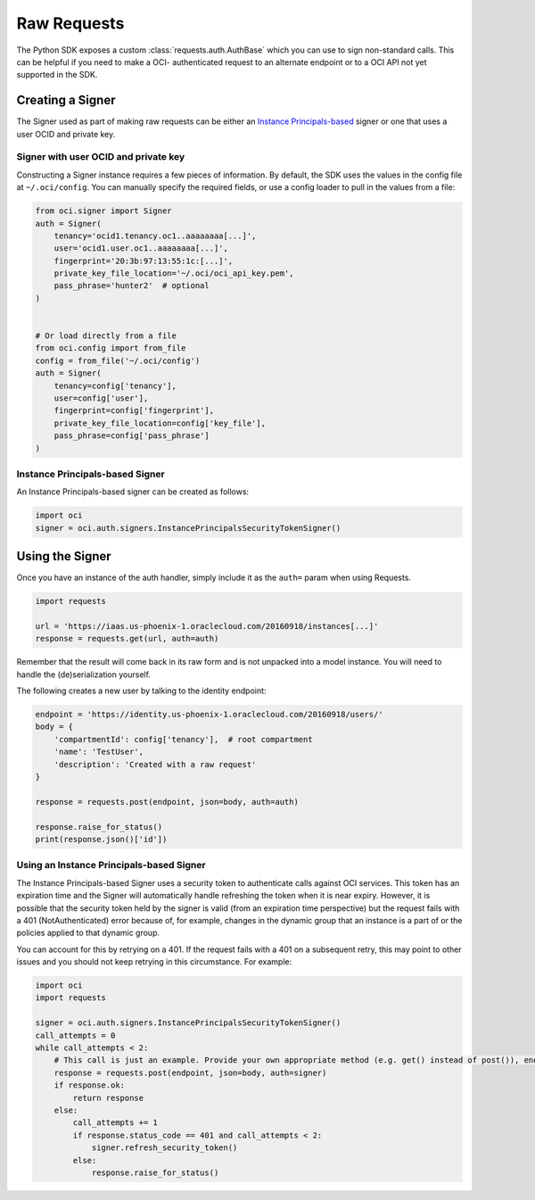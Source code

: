 .. raw:: html

    <script type='text/javascript'>
        var oldDocsHost = 'oracle-bare-metal-cloud-services-python-sdk';
        if (window.location.href.indexOf(oldDocsHost) != -1) {
            window.location.href = 'https://oracle-bare-metal-cloud-services-python-sdk.readthedocs.io/en/latest/deprecation-notice.html';
        }
    </script>

Raw Requests
~~~~~~~~~~~~

The Python SDK exposes a custom :class:`requests.auth.AuthBase` which you can use to sign non-standard calls.
This can be helpful if you need to make a OCI- authenticated request to an alternate endpoint or to a
OCI API not yet supported in the SDK.

===================
 Creating a Signer
===================

The Signer used as part of making raw requests can be either an `Instance Principals-based <https://docs.cloud.oracle.com/iaas/Content/Identity/Tasks/callingservicesfrominstances.htm>`__ signer or one that uses a user OCID and private key.  

Signer with user OCID and private key 
--------------------------------------

Constructing a Signer instance requires a few pieces of information.  By default, the SDK uses the values in
the config file at ``~/.oci/config``.  You can manually specify the required fields, or use a config loader
to pull in the values from a file:

.. code-block:: python

    from oci.signer import Signer
    auth = Signer(
        tenancy='ocid1.tenancy.oc1..aaaaaaaa[...]',
        user='ocid1.user.oc1..aaaaaaaa[...]',
        fingerprint='20:3b:97:13:55:1c:[...]',
        private_key_file_location='~/.oci/oci_api_key.pem',
        pass_phrase='hunter2'  # optional
    )


    # Or load directly from a file
    from oci.config import from_file
    config = from_file('~/.oci/config')
    auth = Signer(
        tenancy=config['tenancy'],
        user=config['user'],
        fingerprint=config['fingerprint'],
        private_key_file_location=config['key_file'],
        pass_phrase=config['pass_phrase']
    )

Instance Principals-based Signer
---------------------------------

An Instance Principals-based signer can be created as follows:

.. code-block:: python

    import oci
    signer = oci.auth.signers.InstancePrincipalsSecurityTokenSigner()

==================
 Using the Signer
==================

Once you have an instance of the auth handler, simply include it as the ``auth=`` param when using Requests.

.. code-block:: python

    import requests

    url = 'https://iaas.us-phoenix-1.oraclecloud.com/20160918/instances[...]'
    response = requests.get(url, auth=auth)

Remember that the result will come back in its raw form and is not unpacked into a model instance.
You will need to handle the (de)serialization yourself.

The following creates a new user by talking to the identity endpoint:

.. code-block:: python

    endpoint = 'https://identity.us-phoenix-1.oraclecloud.com/20160918/users/'
    body = {
        'compartmentId': config['tenancy'],  # root compartment
        'name': 'TestUser',
        'description': 'Created with a raw request'
    }

    response = requests.post(endpoint, json=body, auth=auth)

    response.raise_for_status()
    print(response.json()['id'])

Using an Instance Principals-based Signer
------------------------------------------

The Instance Principals-based Signer uses a security token to authenticate calls against OCI services. This token has an expiration time and the Signer will automatically handle refreshing the token when it is near expiry. However, it is possible that the security token held by the signer is valid (from an expiration time perspective) but the request fails with a 401 (NotAuthenticated) error because of, for example, changes in the dynamic group that an instance is a part of or the policies applied to that dynamic group.

You can account for this by retrying on a 401. If the request fails with a 401 on a subsequent retry, this may point to other issues and you should not keep retrying in this circumstance. For example:

.. code-block:: python

    import oci
    import requests

    signer = oci.auth.signers.InstancePrincipalsSecurityTokenSigner()
    call_attempts = 0
    while call_attempts < 2:
        # This call is just an example. Provide your own appropriate method (e.g. get() instead of post()), endpoint and body
        response = requests.post(endpoint, json=body, auth=signer)
        if response.ok:
            return response
        else:
            call_attempts += 1
            if response.status_code == 401 and call_attempts < 2:
                signer.refresh_security_token()
            else:
                response.raise_for_status()



